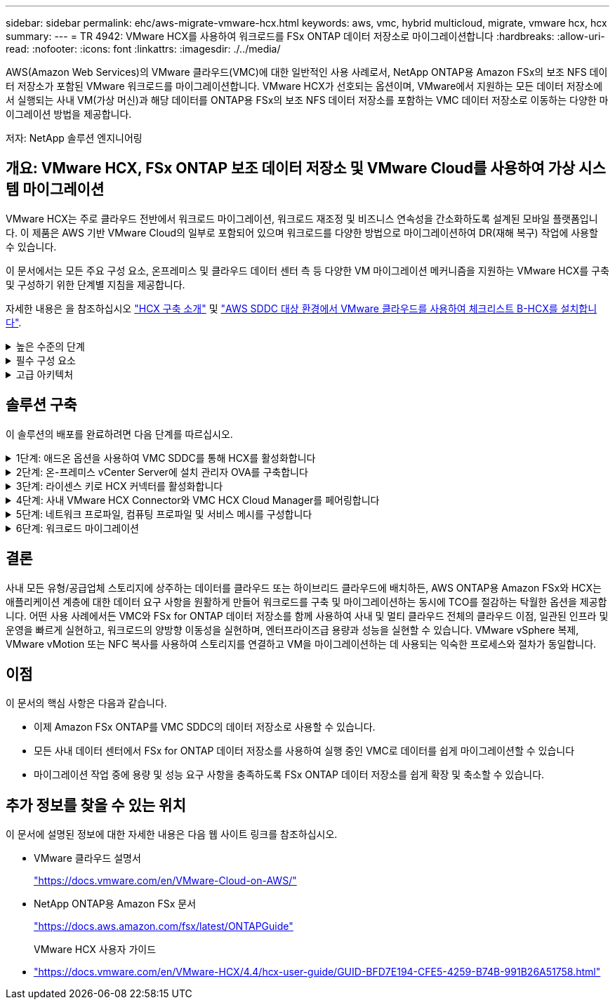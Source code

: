 ---
sidebar: sidebar 
permalink: ehc/aws-migrate-vmware-hcx.html 
keywords: aws, vmc, hybrid multicloud, migrate, vmware hcx, hcx 
summary:  
---
= TR 4942: VMware HCX를 사용하여 워크로드를 FSx ONTAP 데이터 저장소로 마이그레이션합니다
:hardbreaks:
:allow-uri-read: 
:nofooter: 
:icons: font
:linkattrs: 
:imagesdir: ./../media/


[role="lead"]
AWS(Amazon Web Services)의 VMware 클라우드(VMC)에 대한 일반적인 사용 사례로서, NetApp ONTAP용 Amazon FSx의 보조 NFS 데이터 저장소가 포함된 VMware 워크로드를 마이그레이션합니다. VMware HCX가 선호되는 옵션이며, VMware에서 지원하는 모든 데이터 저장소에서 실행되는 사내 VM(가상 머신)과 해당 데이터를 ONTAP용 FSx의 보조 NFS 데이터 저장소를 포함하는 VMC 데이터 저장소로 이동하는 다양한 마이그레이션 방법을 제공합니다.

저자: NetApp 솔루션 엔지니어링



== 개요: VMware HCX, FSx ONTAP 보조 데이터 저장소 및 VMware Cloud를 사용하여 가상 시스템 마이그레이션

VMware HCX는 주로 클라우드 전반에서 워크로드 마이그레이션, 워크로드 재조정 및 비즈니스 연속성을 간소화하도록 설계된 모바일 플랫폼입니다. 이 제품은 AWS 기반 VMware Cloud의 일부로 포함되어 있으며 워크로드를 다양한 방법으로 마이그레이션하여 DR(재해 복구) 작업에 사용할 수 있습니다.

이 문서에서는 모든 주요 구성 요소, 온프레미스 및 클라우드 데이터 센터 측 등 다양한 VM 마이그레이션 메커니즘을 지원하는 VMware HCX를 구축 및 구성하기 위한 단계별 지침을 제공합니다.

자세한 내용은 을 참조하십시오 https://docs.vmware.com/en/VMware-HCX/4.4/hcx-getting-started/GUID-DE0AD0AE-A6A6-4769-96ED-4D200F739A68.html["HCX 구축 소개"^] 및 https://docs.vmware.com/en/VMware-HCX/4.4/hcx-getting-started/GUID-70F9C40C-804C-4FC8-9FBD-77F9B2FA77CA.html["AWS SDDC 대상 환경에서 VMware 클라우드를 사용하여 체크리스트 B-HCX를 설치합니다"^].

.높은 수준의 단계
[%collapsible]
====
이 목록에는 VMware HCX를 설치하고 구성하는 단계가 수록되어 있습니다.

. VMware Cloud Services Console을 통해 VMC SDDC(소프트웨어 정의 데이터 센터)에 대한 HCX를 활성화합니다.
. 온-프레미스 vCenter Server에서 HCX Connector OVA 설치 프로그램을 다운로드하여 구축합니다.
. 라이센스 키를 사용하여 HCX를 활성화합니다.
. 온프레미스 VMware HCX Connector를 VMC HCX Cloud Manager와 페어링합니다.
. 네트워크 프로파일, 컴퓨팅 프로파일 및 서비스 메시를 구성합니다.
. (선택 사항) 네트워크 확장을 수행하여 네트워크를 확장하고 재IP를 방지합니다.
. 어플라이언스 상태를 확인하고 마이그레이션이 가능한지 확인합니다.
. VM 워크로드를 마이그레이션합니다.


====
.필수 구성 요소
[%collapsible]
====
시작하기 전에 다음 필수 구성 요소가 충족되었는지 확인하십시오. 자세한 내용은 을 참조하십시오 https://docs.vmware.com/en/VMware-HCX/4.4/hcx-user-guide/GUID-A631101E-8564-4173-8442-1D294B731CEB.html["HCX 설치 준비 중"^]. 연결을 포함하여 사전 요구 사항이 충족되면 VMC의 VMware HCX 콘솔에서 라이센스 키를 생성하여 HCX를 구성하고 활성화합니다. HCX가 활성화되면 vCenter 플러그인이 구축되며 관리를 위해 vCenter 콘솔을 사용하여 액세스할 수 있습니다.

HCX 활성화 및 배포를 진행하기 전에 다음 설치 단계를 완료해야 합니다.

. 기존 VMC SDDC를 사용하거나 다음 새 SDDC를 생성합니다 link:aws-setup.html["NetApp 링크"^] 또는 이 https://docs.vmware.com/en/VMware-Cloud-on-AWS/services/com.vmware.vmc-aws.getting-started/GUID-EF198D55-03E3-44D1-AC48-6E2ABA31FF02.html["VMware 링크"^].
. 사내 vCenter 환경에서 VMC SDDC로의 네트워크 경로는 vMotion을 사용하여 VM 마이그레이션을 지원해야 합니다.
. 필수 를 확인하십시오 https://docs.vmware.com/en/VMware-HCX/4.4/hcx-user-guide/GUID-A631101E-8564-4173-8442-1D294B731CEB.html["방화벽 규칙 및 포트"^] 온-프레미스 vCenter Server와 SDDC vCenter 간에 vMotion 트래픽이 허용됩니다.
. ONTAP NFS 볼륨용 FSx는 VMC SDDC에 보조 데이터 저장소로 마운트되어야 합니다.  NFS 데이터 저장소를 적절한 클러스터에 연결하려면 여기에 설명된 단계를 따르십시오 link:aws-native-overview.html["NetApp 링크"^] 또는 이 https://docs.vmware.com/en/VMware-Cloud-on-AWS/services/com.vmware.vmc-aws-operations/GUID-D55294A3-7C40-4AD8-80AA-B33A25769CCA.html["VMware 링크"^].


====
.고급 아키텍처
[%collapsible]
====
테스트 목적으로, 이 검증에 사용된 온프레미스 랩 환경은 사이트 간 VPN을 통해 AWS VPC에 연결되었으며, 외부 전송 게이트웨이를 통해 AWS와 VMware 클라우드 SDDC에 사내 연결을 가능하게 했습니다. HCX 마이그레이션 및 네트워크 확장 트래픽은 온프레미스 및 VMware 클라우드 대상 SDDC 사이에서 인터넷을 통해 흐릅니다. Direct Connect 프라이빗 가상 인터페이스를 사용하도록 이 아키텍처를 수정할 수 있습니다.

다음 이미지는 높은 수준의 아키텍처를 보여 줍니다.

image:fsx-hcx-image1.png[""]

====


== 솔루션 구축

이 솔루션의 배포를 완료하려면 다음 단계를 따르십시오.

.1단계: 애드온 옵션을 사용하여 VMC SDDC를 통해 HCX를 활성화합니다
[%collapsible]
====
설치를 수행하려면 다음 단계를 수행하십시오.

. 에서 VMC 콘솔에 로그인합니다 https://vmc.vmware.com/home["vmc.vmware.com"^] 재고 에 액세스할 수 있습니다.
. 적절한 SDDC를 선택하고 Add-On에 액세스하려면 SDDC에서 View Details를 클릭하고 Add On 탭을 선택합니다.
. VMware HCX에 대해 활성화 를 클릭합니다.
+

NOTE: 이 단계를 완료하는 데 최대 25분이 소요됩니다.

+
image:fsx-hcx-image2.png[""]

. 구축이 완료되면 vCenter Console에서 HCX Manager 및 관련 플러그인을 사용할 수 있는지 확인하여 구축을 검증합니다.
. 적절한 관리 게이트웨이 방화벽을 만들어 HCX Cloud Manager에 액세스하는 데 필요한 포트를 엽니다. 이제 HCX Cloud Manager가 HCX 작업을 수행할 준비가 되었습니다.


====
.2단계: 온-프레미스 vCenter Server에 설치 관리자 OVA를 구축합니다
[%collapsible]
====
온프레미스 커넥터가 VMC의 HCX Manager와 통신하려면 적절한 방화벽 포트가 온-프레미스 환경에서 열려 있는지 확인합니다.

. VMC 콘솔에서 HCX 대시보드로 이동하고 관리 로 이동한 다음 시스템 업데이트 탭을 선택합니다. HCX 커넥터 OVA 이미지에 대한 다운로드 링크 요청 을 클릭합니다.
. HCX Connector를 다운로드한 후 온-프레미스 vCenter Server에 OVA를 구축합니다. vSphere Cluster를 마우스 오른쪽 버튼으로 클릭하고 Deploy OVF Template 옵션을 선택합니다.
+
image:fsx-hcx-image5.png[""]

. Deploy OVF Template 마법사에 필요한 정보를 입력하고 Next를 클릭한 다음 Finish를 클릭하여 VMware HCX Connector OVA를 구축합니다.
. 가상 어플라이언스의 전원을 수동으로 켭니다. 단계별 지침을 보려면 로 이동하십시오 https://docs.vmware.com/en/VMware-HCX/services/user-guide/GUID-BFD7E194-CFE5-4259-B74B-991B26A51758.html["VMware HCX 사용자 가이드"^].


====
.3단계: 라이센스 키로 HCX 커넥터를 활성화합니다
[%collapsible]
====
VMware HCX 커넥터 OVA를 온-프레미스로 배포하고 어플라이언스를 시작한 후 다음 단계를 수행하여 HCX 커넥터를 활성화하십시오. VMC의 VMware HCX 콘솔에서 라이센스 키를 생성하고 VMware HCX Connector 설정 중에 라이센스를 입력합니다.

. VMware Cloud Console에서 Inventory로 이동하여 SDDC를 선택하고 View Details를 클릭합니다. 추가 기능 탭의 VMware HCX 타일에서 Open HCX를 클릭합니다.
. 활성화 키 탭에서 활성화 키 생성 을 클릭합니다. 시스템 유형을 HCX 커넥터로 선택하고 확인을 클릭하여 키를 생성합니다. 활성화 키를 복사합니다.
+
image:fsx-hcx-image7.png[""]

+

NOTE: 사내에 구축된 각 HCX Connector에는 별도의 키가 필요합니다.

. 사내 VMware HCX Connector 에 로그인합니다 `"https://hcxconnectorIP:9443"` 관리자 자격 증명을 사용합니다.
+

NOTE: OVA 배포 중에 정의된 암호를 사용합니다.

. Licensing 섹션에서 2단계에서 복사한 활성화 키를 입력하고 Activate를 클릭합니다.
+

NOTE: 활성화를 성공적으로 완료하려면 온-프레미스 HCX 커넥터에 인터넷 액세스가 있어야 합니다.

. Datacenter Location(데이터 센터 위치) 에서 VMware HCX Manager를 설치할 위치를 지정합니다. 계속 을 클릭합니다.
. 시스템 이름 에서 이름을 업데이트하고 계속 을 클릭합니다.
. 예 를 선택한 다음 계속 을 선택합니다.
. vCenter 연결 에서 vCenter Server에 대한 IP 주소 또는 FQDN(정규화된 도메인 이름) 및 자격 증명을 제공하고 계속 을 클릭합니다.
+

NOTE: 나중에 통신 문제를 방지하려면 FQDN을 사용합니다.

. SSO/PSC 구성에서 플랫폼 서비스 컨트롤러의 FQDN 또는 IP 주소를 제공하고 계속을 클릭합니다.
+

NOTE: vCenter Server의 IP 주소 또는 FQDN을 입력합니다.

. 정보가 올바르게 입력되었는지 확인하고 다시 시작 을 클릭합니다.
. 완료되면 vCenter Server가 녹색으로 표시됩니다. vCenter Server와 SSO 모두 올바른 구성 매개 변수를 가져야 하며, 이는 이전 페이지와 동일해야 합니다.
+

NOTE: 이 프로세스는 약 10~20분 정도 소요되며 플러그인이 vCenter Server에 추가되어야 합니다.



image:fsx-hcx-image8.png[""]

====
.4단계: 사내 VMware HCX Connector와 VMC HCX Cloud Manager를 페어링합니다
[%collapsible]
====
. 온-프레미스 vCenter Server와 VMC SDDC 간에 사이트 쌍을 생성하려면 온-프레미스 vCenter Server에 로그인하고 HCX vSphere Web Client 플러그인에 액세스합니다.
+
image:fsx-hcx-image9.png[""]

. 인프라 에서 사이트 페어링 추가 를 클릭합니다. 원격 사이트를 인증하려면 VMC HCX Cloud Manager URL 또는 IP 주소와 CloudAdmin 역할의 자격 증명을 입력합니다.
+
image:fsx-hcx-image10.png[""]

+

NOTE: HCX 정보는 SDDC 설정 페이지에서 검색할 수 있습니다.

+
image:fsx-hcx-image11.png[""]

+
image:fsx-hcx-image12.png[""]

. 사이트 페어링을 시작하려면 연결 을 클릭합니다.
+

NOTE: VMware HCX Connector는 포트 443을 통해 HCX Cloud Manager IP와 통신할 수 있어야 합니다.

. 페어링이 생성된 후에는 새로 구성된 사이트 페어링을 HCX 대시보드에서 사용할 수 있습니다.


====
.5단계: 네트워크 프로파일, 컴퓨팅 프로파일 및 서비스 메시를 구성합니다
[%collapsible]
====
VMware HCX-IX(HCX Interconnect) 어플라이언스는 인터넷을 통해 보안 터널 기능을 제공하고 타겟 사이트에 대한 프라이빗 연결을 통해 복제 및 vMotion 기반 기능을 지원합니다. 상호 연결은 암호화, 트래픽 엔지니어링 및 SD-WAN을 제공합니다. HCI-IX 상호 연결 어플라이언스를 생성하려면 다음 단계를 수행하십시오.

. 인프라 에서 상호 연결 > 다중 사이트 서비스 메시 > 컴퓨팅 프로파일 > 컴퓨팅 프로파일 생성 을 선택합니다.
+

NOTE: 컴퓨팅 프로파일에는 상호 연결 가상 어플라이언스를 구축하는 데 필요한 컴퓨팅, 스토리지 및 네트워크 구축 매개 변수가 포함됩니다. 또한 VMware 데이터 센터의 어떤 부분을 HCX 서비스에 액세스할 수 있는지도 지정합니다.

+
자세한 지침은 을 참조하십시오 https://docs.vmware.com/en/VMware-HCX/4.4/hcx-user-guide/GUID-BBAC979E-8899-45AD-9E01-98A132CE146E.html["컴퓨팅 프로파일 생성"^].

+
image:fsx-hcx-image13.png[""]

. 컴퓨팅 프로파일을 만든 후 다중 사이트 서비스 메시 > 네트워크 프로파일 > 네트워크 프로파일 만들기를 선택하여 네트워크 프로파일을 만듭니다.
. 네트워크 프로파일은 HCX가 가상 어플라이언스에 사용할 IP 주소 및 네트워크의 범위를 정의합니다.
+

NOTE: 이 경우 두 개 이상의 IP 주소가 필요합니다. 이러한 IP 주소는 관리 네트워크에서 가상 어플라이언스로 할당됩니다.

+
image:fsx-hcx-image14.png[""]

+
자세한 지침은 을 참조하십시오 https://docs.vmware.com/en/VMware-HCX/4.4/hcx-user-guide/GUID-184FCA54-D0CB-4931-B0E8-A81CD6120C52.html["네트워크 프로파일 만들기"^].

+

NOTE: 인터넷을 통해 SD-WAN에 연결하는 경우 네트워킹 및 보안 섹션에서 공용 IP를 예약해야 합니다.

. 서비스 메시를 생성하려면 상호 연결 옵션에서 서비스 메시 탭을 선택하고 온-프레미스 및 VMC SDDC 사이트를 선택합니다.
+
서비스 메시는 로컬 및 원격 계산 및 네트워크 프로파일 쌍을 설정합니다.

+
image:fsx-hcx-image15.png[""]

+

NOTE: 이 프로세스의 일환으로 소스 사이트와 타겟 사이트 모두에서 자동으로 구성되는 HCX 어플라이언스를 구축하여 안전한 전송 패브릭을 생성합니다.

. 소스 및 원격 컴퓨팅 프로파일을 선택하고 계속을 클릭합니다.
+
image:fsx-hcx-image16.png[""]

. 활성화할 서비스를 선택하고 계속 을 클릭합니다.
+
image:fsx-hcx-image17.png[""]

+

NOTE: Replication Assisted vMotion 마이그레이션, SRM 통합 및 OS 지원 마이그레이션에는 HCX Enterprise 라이센스가 필요합니다.

. 서비스 메시의 이름을 작성하고 마침을 클릭하여 작성 프로세스를 시작합니다. 배포를 완료하는 데 약 30분이 소요됩니다. 서비스 메시를 구성한 후 워크로드 VM을 마이그레이션하는 데 필요한 가상 인프라 및 네트워킹이 생성되었습니다.
+
image:fsx-hcx-image18.png[""]



====
.6단계: 워크로드 마이그레이션
[%collapsible]
====
HCX는 사내 및 VMC SDDC와 같은 둘 이상의 서로 다른 환경 간에 양방향 마이그레이션 서비스를 제공합니다. HCX 대량 마이그레이션, HCX vMotion, HCX 콜드 마이그레이션, HCX Replication Assisted vMotion(HCX Enterprise Edition에서 사용 가능) 및 HCX OS 지원 마이그레이션(HCX Enterprise Edition에서 사용 가능)과 같은 다양한 마이그레이션 기술을 사용하여 HCX 활성 사이트로 애플리케이션 워크로드를 마이그레이션할 수 있습니다.

사용 가능한 HCX 마이그레이션 기술에 대한 자세한 내용은 을 참조하십시오 https://docs.vmware.com/en/VMware-HCX/4.4/hcx-user-guide/GUID-8A31731C-AA28-4714-9C23-D9E924DBB666.html["VMware HCX 마이그레이션 유형"^]

HCX-IX 어플라이언스는 Mobility Agent 서비스를 사용하여 vMotion, Cold 및 RAV(Replication Assisted vMotion) 마이그레이션을 수행합니다.


NOTE: HCX-IX 어플라이언스는 vCenter Server에서 Mobility Agent 서비스를 호스트 개체로 추가합니다. 이 개체에 표시되는 프로세서, 메모리, 스토리지 및 네트워킹 리소스는 IX 어플라이언스를 호스팅하는 물리적 하이퍼바이저의 실제 소비량을 나타내지 않습니다.

image:fsx-hcx-image19.png[""]

.VMware HCX vMotion
[%collapsible]
=====
이 섹션에서는 HCX vMotion 메커니즘을 설명합니다. 이 마이그레이션 기술은 VMware vMotion 프로토콜을 사용하여 VM을 VMC SDDC로 마이그레이션합니다. vMotion 마이그레이션 옵션은 한 번에 하나의 VM의 VM 상태를 마이그레이션하는 데 사용됩니다. 이 마이그레이션 방법 중에는 서비스가 중단되지 않습니다.


NOTE: IP 주소를 변경할 필요 없이 VM을 마이그레이션하려면 네트워크 확장이 있어야 합니다(VM이 연결된 포트 그룹의 경우).

. 온-프레미스 vSphere Client에서 Inventory로 이동하여 마이그레이션할 VM을 마우스 오른쪽 버튼으로 클릭하고 HCX Actions > Migrate to HCX Target Site를 선택합니다.
+
image:fsx-hcx-image20.png[""]

. 가상 시스템 마이그레이션 마법사에서 원격 사이트 연결(타겟 VMC SDDC)을 선택합니다.
+
image:fsx-hcx-image21.png[""]

. 그룹 이름을 추가하고 전송 및 배치에서 필수 필드(클러스터, 스토리지 및 대상 네트워크)를 업데이트한 후 유효성 검사를 클릭합니다.
+
image:fsx-hcx-image22.png[""]

. 유효성 검사가 완료된 후 이동을 클릭하여 마이그레이션을 시작합니다.
+

NOTE: vMotion 전송은 VM 활성 메모리, 실행 상태, IP 주소 및 MAC 주소를 캡처합니다. HCX vMotion의 요구 사항 및 제한 사항에 대한 자세한 내용은 을 참조하십시오 https://docs.vmware.com/en/VMware-HCX/4.1/hcx-user-guide/GUID-517866F6-AF06-4EFC-8FAE-DA067418D584.html["VMware HCX vMotion 및 콜드 마이그레이션 이해"^].

. HCX > 마이그레이션 대시보드에서 vMotion의 진행 상황과 완료 상태를 모니터링할 수 있습니다.
+
image:fsx-hcx-image23.png[""]



=====
.VMware Replication Assisted vMotion을 참조하십시오
[%collapsible]
=====
VMware 문서에서 이미 알아보았듯이 VMware HCX RAV(Replication Assisted vMotion)는 대량 마이그레이션과 vMotion의 이점을 결합합니다. 대량 마이그레이션에서는 vSphere Replication을 사용하여 여러 VM을 병렬로 마이그레이션합니다. 전환 중에 VM이 재부팅됩니다. HCX vMotion은 다운타임 없이 마이그레이션되지만 복제 그룹에서 한 번에 한 VM에 대해 순차적으로 수행됩니다. RAV는 VM을 병렬로 복제하며 절체 윈도우가 될 때까지 동기화 상태를 유지합니다. 전환 프로세스 중에 VM의 다운타임 없이 한 번에 하나의 VM을 마이그레이션합니다.

다음 스크린샷은 마이그레이션 프로필을 Replication Assisted vMotion으로 보여 줍니다.

image:fsx-hcx-image24.png[""]

복제 기간은 소수의 VM의 vMotion에 비해 더 길어질 수 있습니다. RAV에서는 델타만 동기화하고 메모리 내용을 포함시키십시오. 다음은 마이그레이션 상태의 스크린샷입니다. 이 스크린샷은 마이그레이션의 시작 시간이 동일하고 각 VM에 대한 종료 시간이 어떻게 다른지 보여 줍니다.

image:fsx-hcx-image25.png[""]

=====
HCX 마이그레이션 옵션 및 HCX를 사용하여 워크로드를 온프레미스에서 VMware Cloud on AWS로 마이그레이션하는 방법에 대한 자세한 내용은 를 참조하십시오 https://docs.vmware.com/en/VMware-HCX/4.4/hcx-user-guide/GUID-14D48C15-3D75-485B-850F-C5FCB96B5637.html["VMware HCX 사용자 가이드"^].


NOTE: VMware HCX vMotion에는 100Mbps 이상의 처리량 기능이 필요합니다.


NOTE: ONTAP 데이터 저장소용 타겟 VMC FSx에 마이그레이션을 수용할 수 있는 충분한 공간이 있어야 합니다.

====


== 결론

사내 모든 유형/공급업체 스토리지에 상주하는 데이터를 클라우드 또는 하이브리드 클라우드에 배치하든, AWS ONTAP용 Amazon FSx와 HCX는 애플리케이션 계층에 대한 데이터 요구 사항을 원활하게 만들어 워크로드를 구축 및 마이그레이션하는 동시에 TCO를 절감하는 탁월한 옵션을 제공합니다. 어떤 사용 사례에서든 VMC와 FSx for ONTAP 데이터 저장소를 함께 사용하여 사내 및 멀티 클라우드 전체의 클라우드 이점, 일관된 인프라 및 운영을 빠르게 실현하고, 워크로드의 양방향 이동성을 실현하며, 엔터프라이즈급 용량과 성능을 실현할 수 있습니다. VMware vSphere 복제, VMware vMotion 또는 NFC 복사를 사용하여 스토리지를 연결하고 VM을 마이그레이션하는 데 사용되는 익숙한 프로세스와 절차가 동일합니다.



== 이점

이 문서의 핵심 사항은 다음과 같습니다.

* 이제 Amazon FSx ONTAP를 VMC SDDC의 데이터 저장소로 사용할 수 있습니다.
* 모든 사내 데이터 센터에서 FSx for ONTAP 데이터 저장소를 사용하여 실행 중인 VMC로 데이터를 쉽게 마이그레이션할 수 있습니다
* 마이그레이션 작업 중에 용량 및 성능 요구 사항을 충족하도록 FSx ONTAP 데이터 저장소를 쉽게 확장 및 축소할 수 있습니다.




== 추가 정보를 찾을 수 있는 위치

이 문서에 설명된 정보에 대한 자세한 내용은 다음 웹 사이트 링크를 참조하십시오.

* VMware 클라우드 설명서
+
https://docs.vmware.com/en/VMware-Cloud-on-AWS/["https://docs.vmware.com/en/VMware-Cloud-on-AWS/"^]

* NetApp ONTAP용 Amazon FSx 문서
+
https://docs.aws.amazon.com/fsx/latest/ONTAPGuide["https://docs.aws.amazon.com/fsx/latest/ONTAPGuide"^]

+
VMware HCX 사용자 가이드

* https://docs.vmware.com/en/VMware-HCX/4.4/hcx-user-guide/GUID-BFD7E194-CFE5-4259-B74B-991B26A51758.html["https://docs.vmware.com/en/VMware-HCX/4.4/hcx-user-guide/GUID-BFD7E194-CFE5-4259-B74B-991B26A51758.html"^]

